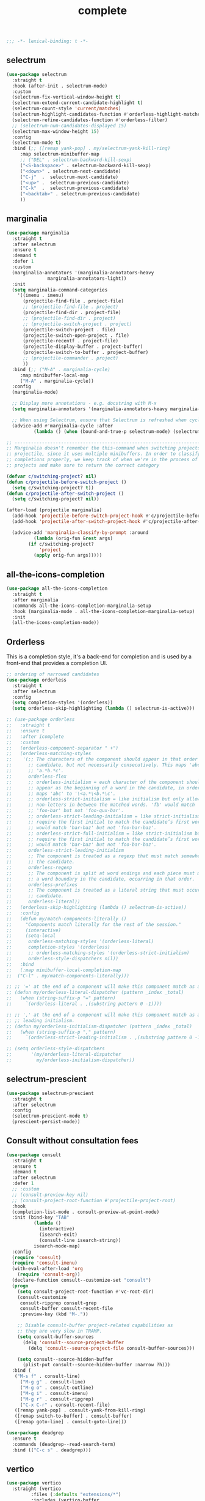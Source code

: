 #+title: complete

#+begin_src emacs-lisp
  ;;; -*- lexical-binding: t -*-
#+end_src

** selectrum

#+begin_src emacs-lisp
(use-package selectrum
  :straight t
  :hook (after-init . selectrum-mode)
  :custom
  (selectrum-fix-vertical-window-height t)
  (selectrum-extend-current-candidate-highlight t)
  (selectrum-count-style 'current/matches)
  (selectrum-highlight-candidates-function #'orderless-highlight-matches)
  (selectrum-refine-candidates-function #'orderless-filter)
  ;; (selectrum-num-candidates-displayed 15)
  (selectrum-max-window-height 15)
  :config
  (selectrum-mode t)
  :bind (;; ([remap yank-pop] . my/selectrum-yank-kill-ring)
	 :map selectrum-minibuffer-map
	 ;; ("DEL" . selectrum-backward-kill-sexp)
	 ("<S-backspace>" . selectrum-backward-kill-sexp)
	 ("<down>" . selectrum-next-candidate)
	 ("C-j"  .  selectrum-next-candidate)
	 ("<up>" .  selectrum-previous-candidate)
	 ("C-k"  .  selectrum-previous-candidate)
	 ("<backtab>" . selectrum-previous-candidate)
	 ))
#+end_src

** marginalia

#+begin_src emacs-lisp
(use-package marginalia
  :straight t
  :after selectrum
  :ensure t
  :demand t
  :defer 1
  :custom
  (marginalia-annotators '(marginalia-annotators-heavy
			   marginalia-annotators-light))
  :init
  (setq marginalia-command-categories
	'((imenu . imenu)
	  (projectile-find-file . project-file)
	  ;; (projectile-find-file . project)
	  (projectile-find-dir . project-file)
	  ;; (projectile-find-dir . project)
	  ;; (projectile-switch-project . project)
	  (projectile-switch-project . file)
	  (projectile-switch-open-project . file)
	  (projectile-recentf . project-file)
	  (projectile-display-buffer . project-buffer)
	  (projectile-switch-to-buffer . project-buffer)
	  ;; (projectile-commander . project)
	  ))
  :bind (;; ("M-A" . marginalia-cycle)
	 :map minibuffer-local-map
	 ("M-A" . marginalia-cycle))
  :config
  (marginalia-mode)

  ;; Display more annotations - e.g. docstring with M-x
  (setq marginalia-annotators '(marginalia-annotators-heavy marginalia-annotators-light nil))

  ;; When using Selectrum, ensure that Selectrum is refreshed when cycling annotations.
  (advice-add #'marginalia-cycle :after
	      (lambda () (when (bound-and-true-p selectrum-mode) (selectrum-exhibit)))))

;; -----------------------------------------------------------------------------
;; Marginalia doesn't remember the this-command when switching projects using
;; projectile, since it uses multiple minibuffers. In order to classify project
;; completions properly, we keep track of when we're in the process of switching
;; projects and make sure to return the correct category

(defvar c/switching-project? nil)
(defun c/projectile-before-switch-project ()
  (setq c/switching-project? t))
(defun c/projectile-after-switch-project ()
  (setq c/switching-project? nil))

(after-load (projectile marginalia)
  (add-hook 'projectile-before-switch-project-hook #'c/projectile-before-switch-project)
  (add-hook 'projectile-after-switch-project-hook #'c/projectile-after-switch-project)

  (advice-add 'marginalia-classify-by-prompt :around
	      (lambda (orig-fun &rest args)
		(if c/switching-project?
		    'project
		  (apply orig-fun args)))))
#+end_src

** all-the-icons-completion

#+begin_src emacs-lisp
(use-package all-the-icons-completion
  :straight t
  :after marginalia
  :commands all-the-icons-completion-marginalia-setup
  :hook (marginalia-mode . all-the-icons-completion-marginalia-setup)
  :init
  (all-the-icons-completion-mode))
#+end_src

** Orderless

This is a completion style, it's a back-end for completion and is used by a  front-end that provides a completion UI.

#+begin_src emacs-lisp
;; ordering of narrowed candidates
(use-package orderless
  :straight t
  :after selectrum
  :config
  (setq completion-styles '(orderless))
  (setq orderless-skip-highlighting (lambda () selectrum-is-active)))

;; (use-package orderless
;;   :straight t
;;   :ensure t
;;   :after icomplete
;;   :custom
;;   (orderless-component-separator " +")
;;   (orderless-matching-styles
;;    '(;; The characters of the component should appear in that order in the
;;      ;; candidate, but not necessarily consecutively. This maps 'abc' to
;;      ;; 'a.*b.*c'.
;;      orderless-flex
;;      ;; orderless-initialism = each character of the component should
;;      ;; appear as the beginning of a word in the candidate, in order. This
;;      ;; maps 'abc' to '\<a.*\<b.*\c'.
;;      ;; orderless-strict-initialism = like initialism but only allow
;;      ;; non-letters in between the matched words. 'fb' would match
;;      ;; 'foo-bar' but not 'foo-qux-bar'.
;;      ;; orderless-strict-leading-initialism = like strict-initialism but
;;      ;; require the first initial to match the candidate’s first word. 'bb'
;;      ;; would match 'bar-baz' but not 'foo-bar-baz'.
;;      ;; orderless-strict-full-initialism = like strict-initialism but
;;      ;; require the first initial to match the candidate’s first word. 'bb'
;;      ;; would match 'bar-baz' but not 'foo-bar-baz'.
;;      orderless-strict-leading-initialism
;;      ;; The component is treated as a regexp that must match somewhere in
;;      ;; the candidate.
;;      orderless-regexp
;;      ;; The component is split at word endings and each piece must match at
;;      ;; a word boundary in the candidate, occurring in that order.
;;      orderless-prefixes
;;      ;; The component is treated as a literal string that must occur in the
;;      ;; candidate.
;;      orderless-literal))
;;   (orderless-skip-highlighting (lambda () selectrum-is-active))
;;   :config
;;   (defun my/match-components-literally ()
;;     "Components match literally for the rest of the session."
;;     (interactive)
;;     (setq-local
;;      orderless-matching-styles '(orderless-literal)
;;      completion-styles '(orderless)
;;      ;; orderless-matching-styles '(orderless-strict-initialism)
;;      orderless-style-dispatchers nil))
;;   :bind
;;   (:map minibuffer-local-completion-map
;;	("C-l" . my/match-components-literally)))

;; ;; '=' at the end of a component will make this component match as a literal.
;; (defun my/orderless-literal-dispatcher (pattern _index _total)
;;   (when (string-suffix-p "=" pattern)
;;     `(orderless-literal . ,(substring pattern 0 -1))))

;; ;; ',' at the end of a component will make this component match as a strict
;; ;; leading initialism.
;; (defun my/orderless-initialism-dispatcher (pattern _index _total)
;;   (when (string-suffix-p "," pattern)
;;     `(orderless-strict-leading-initialism . ,(substring pattern 0 -1))))

;; (setq orderless-style-dispatchers
;;       '(my/orderless-literal-dispatcher
;;         my/orderless-initialism-dispatcher))
#+end_src

** selectrum-prescient

#+begin_src  emacs-lisp
(use-package selectrum-prescient
  :straight t
  :after selectrum
  :config
  (selectrum-prescient-mode t)
  (prescient-persist-mode))
#+end_src

** Consult without consultation fees

#+begin_src emacs-lisp
(use-package consult
  :straight t
  :ensure t
  :demand t
  :after selectrum
  :defer 1
  ;; :custom
  ;; (consult-preview-key nil)
  ;; (consult-project-root-function #'projectile-project-root)
  :hook
  (completion-list-mode . consult-preview-at-point-mode)
  :init (bind-key "TAB"
		  (lambda ()
		    (interactive)
		    (isearch-exit)
		    (consult-line isearch-string))
		  isearch-mode-map)
  :config
  (require 'consult)
  (require 'consult-imenu)
  (with-eval-after-load 'org
    (require 'consult-org))
  (declare-function consult--customize-set "consult")
  (progn
    (setq consult-project-root-function #'vc-root-dir)
    (consult-customize
     consult-ripgrep consult-grep
     consult-buffer consult-recent-file
     :preview-key (kbd "M-."))

    ;; Disable consult-buffer project-related capabilities as
    ;; they are very slow in TRAMP.
    (setq consult-buffer-sources
	  (delq 'consult--source-project-buffer
		(delq 'consult--source-project-file consult-buffer-sources)))

    (setq consult--source-hidden-buffer
	  (plist-put consult--source-hidden-buffer :narrow ?h)))
  :bind (
   ("M-s f" . consult-line)
	 ("M-g g" . consult-line)
	 ("M-g o" . consult-outline)
	 ("M-g i" . consult-imenu)
	 ("M-g r" . consult-ripgrep)
	 ("C-x C-r" . consult-recent-file)
   ([remap yank-pop] . consult-yank-from-kill-ring)
   ([remap switch-to-buffer] . consult-buffer)
   ([remap goto-line] . consult-goto-line)))

(use-package deadgrep
  :ensure t
  :commands (deadgrep--read-search-term)
  :bind (("C-c s" . deadgrep)))
#+end_src

** vertico
#+begin_src emacs-lisp
(use-package vertico
  :straight (vertico
	     :files (:defaults "extensions/*")
	     :includes (vertico-buffer
			vertico-directory
			vertico-flat
			vertico-indexed
			vertico-mouse
			vertico-quick
			vertico-repeat
			vertico-reverse))
  ;; :straight t
  :init
  (vertico-mode)
  :config
  ;; Different scroll margin
  ;; (setq vertico-scroll-margin 0)

  ;; Show more candidates
  ;; (setq vertico-count 20)

  ;; Grow and shrink the Vertico minibuffer
  ;; (setq vertico-resize t)

  ;; Optionally enable cycling for `vertico-next' and `vertico-previous'.
  (setq vertico-cycle t)
  )

;; Configure directory extension.
(use-package vertico-directory
  :straight nil
  :after vertico
  :ensure nil
  ;; More convenient directory navigation commands
  :bind (:map vertico-map
	      ("RET" . vertico-directory-enter)
	      ("DEL" . vertico-directory-delete-char)
	      ("M-DEL" . vertico-directory-delete-word)
	      ("<S-backspace>" . vertico-directory-delete-word))
  ;; Tidy shadowed file names
  :hook (rfn-eshadow-update-overlay . vertico-directory-tidy))


;; Optionally use the `orderless' completion style. See
;; `+orderless-dispatch' in the Consult wiki for an advanced Orderless style
;; dispatcher. Additionally enable `partial-completion' for file path
;; expansion. `partial-completion' is important for wildcard support.
;; Multiple files can be opened at once with `find-file' if you enter a
;; wildcard. You may also give the `initials' completion style a try.
(use-package orderless
  :init
  ;; Configure a custom style dispatcher (see the Consult wiki)
  ;; (setq orderless-style-dispatchers '(+orderless-dispatch)
  ;;       orderless-component-separator #'orderless-escapable-split-on-space)
  (setq completion-styles '(orderless) ;; basic
	completion-category-defaults nil
	completion-category-overrides '((file (styles partial-completion)))))

;; A few more useful configurations...
(use-package emacs
  :straight nil
  :init
  ;; Add prompt indicator to `completing-read-multiple'.
  ;; Alternatively try `consult-completing-read-multiple'.
  (defun crm-indicator (args)
    (cons (concat "[CRM] " (car args)) (cdr args)))
  (advice-add #'completing-read-multiple :filter-args #'crm-indicator)

  ;; Do not allow the cursor in the minibuffer prompt
  (setq minibuffer-prompt-properties
	'(read-only t cursor-intangible t face minibuffer-prompt))
  (add-hook 'minibuffer-setup-hook #'cursor-intangible-mode)

  ;; Emacs 28: Hide commands in M-x which do not work in the current mode.
  ;; Vertico commands are hidden in normal buffers.
  ;; (setq read-extended-command-predicate
  ;;       #'command-completion-default-include-p)

  ;; Enable recursive minibuffers
  (setq enable-recursive-minibuffers t))

(define-key vertico-map "?" #'minibuffer-completion-help)
(define-key vertico-map (kbd "M-RET") #'minibuffer-force-complete-and-exit)
(define-key vertico-map (kbd "M-TAB") #'minibuffer-complete)
#+end_src


** corfu

#+begin_src emacs-lisp
(use-package corfu
    :straight (
	       :files (:defaults "extensions/*")
	       :includes (corfu-history))
    :bind (:map corfu-map
		("TAB" . corfu-next)
		("C-n" . corfu-next)
		("<tab>" . corfu-next)
		("S-TAB" . corfu-previous)
		("C-p" . corfu-previous)
		("<backtab>" . corfu-previous)
		("RET"     . corfu-insert)
		("<return>"  . corfu-insert)
		("<escape>" . corfu-quit)
		;; ("ESC"    . corfu-reset)
		;; ("SPC" . corfu-move-to-minibuffer)
		;; ("<space>" . corfu-move-to-minibuffer)
		;; ([remap completion-at-point] . corfu-next)
		)
    :custom
    (corfu-cycle t)                ;; Enable cycling for `corfu-next/previous'
    (corfu-auto t)                 ;; Enable auto completion
    (corfu-count 10) ;; Max # of candidates to show
    (corfu-commit-predicate nil)
    (corfu-auto-delay 0.5)
    (corfu-auto-prefix 2)
    (corfu-quit-at-boundary nil)
    (corfu-separator ?\s)          ;; Orderless field separator
    (corfu-quit-no-match t)
    ;; (corfu-preview-current t)
    (corfu-preview-current 'insert)       ; First candidate as overlay. Insert on input if only one
    (corfu-quit-at-boundary 'separator)   ; Boundary: stay alive if separator inserted
    (corfu-quit-no-match 'separator)      ; No match: stay alive if separator inserted
    (corfu-preselect-first t)
    ;; (corfu-on-exact-match nil)     ;; Configure handling of exact matches
    ;; (corfu-echo-documentation nil) ;; Disable documentation in the echo area
    ;; (corfu-echo-documentation '(1.0 . 0.2))
    (corfu-min-width 30)
    ;; (corfu-min-width 99)
    ;; hide scroll-bar
    (corfu-bar-width 0)
    (corfu-right-margin-width 0)
    (corfu-scroll-margin 5)        ;; Use scroll margin
    ;; :hook (after-init-hook . global-corfu-mode)
    :init
    (global-corfu-mode))

  ;; (unless (display-graphic-p)
  ;;   (use-package popon
  ;;     :straight (popon
  ;;	       :type git
  ;;	       :repo "https://codeberg.org/akib/emacs-popon.git"))
  ;;   (use-package corfu-popup
  ;;     :straight (corfu-popup
  ;;	       :type git
  ;;	       :repo "https://codeberg.org/akib/emacs-corfu-popup.git")
  ;;     :init
  ;;     (corfu-popup-mode +1)))

  ;; Icon support
  (use-package kind-icon
    :ensure t
    :straight t
    :after corfu
    :custom
    (kind-icon-default-face 'corfu-default)
    (kind-icon-use-icon t)
    (kind-icon-blend-background nil)
    (kind-icon-blend-frac 0.08)
    (svg-lib-icons-dir (expand-file-name "svg-lib" poly-cache-dir))
    :config
    (add-to-list 'corfu-margin-formatters #'kind-icon-margin-formatter)
    (setq kind-icon-mapping
	  '((array "a" :icon "code-brackets" :face font-lock-type-face)
	    (boolean "b" :icon "circle-half-full" :face font-lock-builtin-face)
	    (class "c" :icon "video-input-component" :face font-lock-type-face) ;
	    (color "#" :icon "palette" :face success) ;
	    (constant "co" :icon "square-circle" :face font-lock-constant-face) ;
	    (constructor "cn" :icon "cube-outline" :face font-lock-function-name-face) ;
	    (enum-member "em" :icon "format-align-right" :face font-lock-builtin-face) ;
	    (enum "e" :icon "server" :face font-lock-builtin-face) ;
	    (event "ev" :icon "zip-box-outline" :face font-lock-warning-face) ;
	    (field "fd" :icon "tag" :face font-lock-variable-name-face) ;
	    (file "f" :icon "file-document-outline" :face font-lock-string-face) ;
	    (folder "d" :icon "folder" :face font-lock-doc-face) ;
	    (interface "if" :icon "share-variant" :face font-lock-type-face) ;
	    (keyword "kw" :icon "image-filter-center-focus" :face font-lock-keyword-face) ;
	    (macro "mc" :icon "lambda" :face font-lock-keyword-face)
	    (method "m" :icon "cube-outline" :face font-lock-function-name-face) ;
	    (function "f" :icon "cube-outline" :face font-lock-function-name-face) ;
	    (module "{" :icon "view-module" :face font-lock-preprocessor-face) ;
	    (numeric "nu" :icon "numeric" :face font-lock-builtin-face)
	    (operator "op" :icon "plus-circle-outline" :face font-lock-comment-delimiter-face) ;
	    (param "pa" :icon "tag" :face default)
	    (property "pr" :icon "wrench" :face font-lock-variable-name-face) ;
	    (reference "rf" :icon "collections-bookmark" :face font-lock-variable-name-face) ;
	    (snippet "S" :icon "format-align-center" :face font-lock-string-face) ;
	    (string "s" :icon "sticker-text-outline" :face font-lock-string-face)
	    (struct "%" :icon "video-input-component" :face font-lock-variable-name-face) ;
	    (text "tx" :icon "format-text" :face shadow)
	    (type-parameter "tp" :icon "format-list-bulleted-type" :face font-lock-type-face)
	    (unit "u" :icon "ruler-square" :face shadow)
	    (value "v" :icon "format-align-right" :face font-lock-builtin-face) ;
	    (variable "va" :icon "tag" :face font-lock-variable-name-face)
	    (t "." :icon "file-find" :face shadow)))
    )

  ;; A few more useful configurations...
  (use-package emacs
    :init
    (setq compilation-scroll-output 'first-error)
    (setq auto-revert-check-vc-info t)
    ;; TAB cycle if there are only few candidates
    (setq completion-cycle-threshold 3)

    ;; Emacs 28: Hide commands in M-x which do not apply to the current mode.
    ;; Corfu commands are hidden, since they are not supposed to be used via M-x.
    ;; (setq read-extended-command-predicate
    ;;       #'command-completion-default-include-p)

    ;; Enable indentation+completion using the TAB key.
    ;; `completion-at-point' is often bound to M-TAB.
    (setq tab-always-indent 'complete))

  (use-package corfu-history
    :after corfu
    :init (corfu-history-mode))

  ;; Completion At Point Extensions made for `corfu'
  (use-package cape
    :straight t
    ;; ;; Bind dedicated completion commands
    ;; ;; Alternative prefix keys: C-c p, M-p, M-+, ...
    ;; :bind (("C-c p p" . completion-at-point) ;; capf
    ;;        ("C-c p t" . complete-tag)        ;; etags
    ;;        ("C-c p d" . cape-dabbrev)        ;; or dabbrev-completion
    ;;        ("C-c p h" . cape-history)
    ;;        ("C-c p f" . cape-file)
    ;;        ("C-c p k" . cape-keyword)
    ;;        ("C-c p s" . cape-symbol)
    ;;        ("C-c p a" . cape-abbrev)
    ;;        ("C-c p i" . cape-ispell)
    ;;        ("C-c p l" . cape-line)
    ;;        ("C-c p w" . cape-dict)
    ;;        ("C-c p \\" . cape-tex)
    ;;        ("C-c p _" . cape-tex)
    ;;        ("C-c p ^" . cape-tex)
    ;;        ("C-c p &" . cape-sgml)
    ;;        ("C-c p r" . cape-rfc1345))
    :init
    ;; Add `completion-at-point-functions', used by `completion-at-point'.
    (add-to-list 'completion-at-point-functions #'cape-file)
    (add-to-list 'completion-at-point-functions #'cape-tex)
    (add-to-list 'completion-at-point-functions #'cape-dabbrev)
    ;; (add-to-list 'completion-at-point-functions #'cape-keyword)
    ;; (add-to-list 'completion-at-point-functions #'cape-sgml)
    ;; (add-to-list 'completion-at-point-functions #'cape-rfc1345)
    (add-to-list 'completion-at-point-functions #'cape-ispell)
    ;; (add-to-list 'completion-at-point-functions #'cape-dict)
    (add-to-list 'completion-at-point-functions #'cape-symbol)
    (add-to-list 'completion-at-point-functions #'cape-line)
    :hook ((prog-mode . my/set-basic-capf)
	   (org-mode . my/set-basic-capf)
	   ((lsp-completion-mode eglot-managed-mode) . my/set-lsp-capf))
    :config
    (setq dabbrev-upcase-means-case-search t)
    (setq case-fold-search nil)
    ;; (setq cape-dict-file "/usr/share/dict/words")
    ;; Silence the pcomplete capf, no errors or messages!
    (advice-add 'pcomplete-completions-at-point :around #'cape-wrap-silent)
    ;; Ensure that pcomplete does not write to the buffer
    ;; and behaves as a pure `completion-at-point-function'.
    (advice-add 'pcomplete-completions-at-point :around #'cape-wrap-purify))

  (defun corfu-enable-in-minibuffer ()
    "Enable Corfu in the minibuffer if `completion-at-point' is bound."
    (when (where-is-internal #'completion-at-point (list (current-local-map)))
      ;; (setq-local corfu-auto nil) Enable/disable auto completion
      (corfu-mode 1)))
  (add-hook 'minibuffer-setup-hook #'corfu-enable-in-minibuffer)

  (defun corfu-move-to-minibuffer ()
    (interactive)
    (let ((completion-extra-properties corfu--extra)
	  completion-cycle-threshold completion-cycling)
      (apply #'consult-completion-in-region completion-in-region--data)))
  (define-key corfu-map "\M-m" #'corfu-move-to-minibuffer)

  (use-package corfu-doc
    :ensure t
    :straight t
    :config
    ;;hook
    (add-hook 'corfu-mode-hook #'corfu-doc-mode)
    ;;bind
    (define-key corfu-map (kbd "M-p") #'corfu-doc-scroll-down) ;; corfu-next
    (define-key corfu-map (kbd "M-n") #'corfu-doc-scroll-up)  ;; corfu-previous
    (define-key corfu-map (kbd "M-d") #'corfu-doc-toggle))

  ;; Configure Tempel
  (use-package tempel
    :straight t
    ;; Require trigger prefix before template name when completing.
    ;; :custom
    ;; (tempel-trigger-prefix "<")

    :bind (("M-+" . tempel-complete) ;; Alternative tempel-expand
	   ("M-*" . tempel-insert))
    :init

    ;; Setup completion at point
    (defun tempel-setup-capf ()
      ;; Add the Tempel Capf to `completion-at-point-functions'.
      ;; `tempel-expand' only triggers on exact matches. Alternatively use
      ;; `tempel-complete' if you want to see all matches, but then you
      ;; should also configure `tempel-trigger-prefix', such that Tempel
      ;; does not trigger too often when you don't expect it. NOTE: We add
      ;; `tempel-expand' *before* the main programming mode Capf, such
      ;; that it will be tried first.
      (setq-local completion-at-point-functions
		  (cons #'tempel-expand
			completion-at-point-functions)))

    (add-hook 'prog-mode-hook 'tempel-setup-capf)
    (add-hook 'text-mode-hook 'tempel-setup-capf)

    ;; Optionally make the Tempel templates available to Abbrev,
    ;; either locally or globally. `expand-abbrev' is bound to C-x '.
    ;; (add-hook 'prog-mode-hook #'tempel-abbrev-mode)
    ;; (global-tempel-abbrev-mode)
    )

  (use-package tabnine-capf
    :after cape
    :straight (:host github :repo "50ways2sayhard/tabnine-capf" :files ("*.el" "*.sh"))
    :hook (kill-emacs . tabnine-capf-kill-process)
    :config
    (add-to-list 'completion-at-point-functions #'tabnine-completion-at-point))

  ;; https://github.com/50ways2sayhard/.emacs.d/blob/1158200665431cc336c868ad1f9ecb43c249fc31/elisp/init-complete.el
  (defun my/convert-super-capf (arg-capf)
    (list
     ;; #'cape-file
     ;; #'cape-dabbrev
     ;; #'cape-keyword
     ;; #'cape-symbol
     (cape-capf-buster
      (cape-super-capf
       ;; #'tempel-expand
       #'tabnine-completion-at-point
       arg-capf
       )
      )
     ;; #'cape-dabbrev
     ))

  (defun my/set-basic-capf ()
    (setq completion-category-defaults nil)
    (setq-local completion-at-point-functions
		(my/convert-super-capf
		 (car completion-at-point-functions))))

  (defun my/set-lsp-capf ()
    (setq completion-category-defaults nil)
    (setq-local completion-at-point-functions
		(my/convert-super-capf (if poly-use-lsp-mode
					   #'lsp-completion-at-point
					 #'eglot-completion-at-point))))
#+end_src
